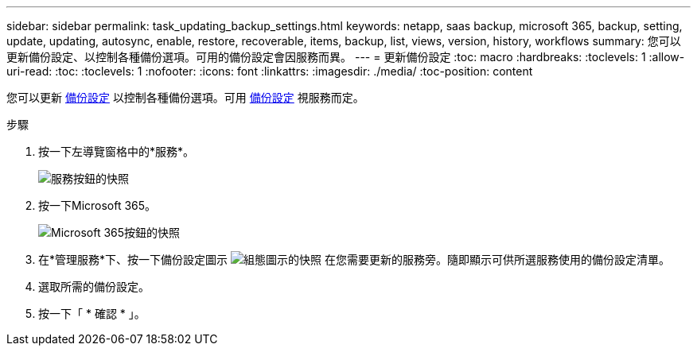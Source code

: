 ---
sidebar: sidebar 
permalink: task_updating_backup_settings.html 
keywords: netapp, saas backup, microsoft 365, backup, setting, update, updating, autosync, enable, restore, recoverable, items, backup, list, views, version, history, workflows 
summary: 您可以更新備份設定、以控制各種備份選項。可用的備份設定會因服務而異。 
---
= 更新備份設定
:toc: macro
:hardbreaks:
:toclevels: 1
:allow-uri-read: 
:toc: 
:toclevels: 1
:nofooter: 
:icons: font
:linkattrs: 
:imagesdir: ./media/
:toc-position: content


[role="lead"]
您可以更新 <<concept_backup_settings.adoc#backup-settings,備份設定>> 以控制各種備份選項。可用 <<concept_backup_settings.adoc#backup-settings,備份設定>> 視服務而定。

.步驟
. 按一下左導覽窗格中的*服務*。
+
image:services.gif["服務按鈕的快照"]

. 按一下Microsoft 365。
+
image:mso365_settings.gif["Microsoft 365按鈕的快照"]

. 在*管理服務*下、按一下備份設定圖示 image:configure_icon.gif["組態圖示的快照"] 在您需要更新的服務旁。隨即顯示可供所選服務使用的備份設定清單。
. 選取所需的備份設定。
. 按一下「 * 確認 * 」。

